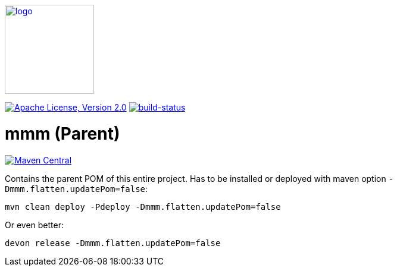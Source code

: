 image:https://m-m-m.github.io/logo.svg[logo,width="150",link="https://m-m-m.github.io"]

image:https://img.shields.io/github/license/m-m-m/parent.svg?label=License["Apache License, Version 2.0",link=https://github.com/m-m-m/parent/blob/master/LICENSE]
image:https://travis-ci.com/m-m-m/parent.svg?branch=master["build-status",link="https://travis-ci.com/m-m-m/parent"]

= mmm (Parent)

image:https://img.shields.io/maven-central/v/io.github.m-m-m/mmm.svg?label=Maven%20Central["Maven Central",link=https://search.maven.org/search?q=g:io.github.m-m-m]

Contains the parent POM of this entire project.
Has to be installed or deployed with maven option `-Dmmm.flatten.updatePom=false`:
```
mvn clean deploy -Pdeploy -Dmmm.flatten.updatePom=false
```
Or even better:
```
devon release -Dmmm.flatten.updatePom=false
```
